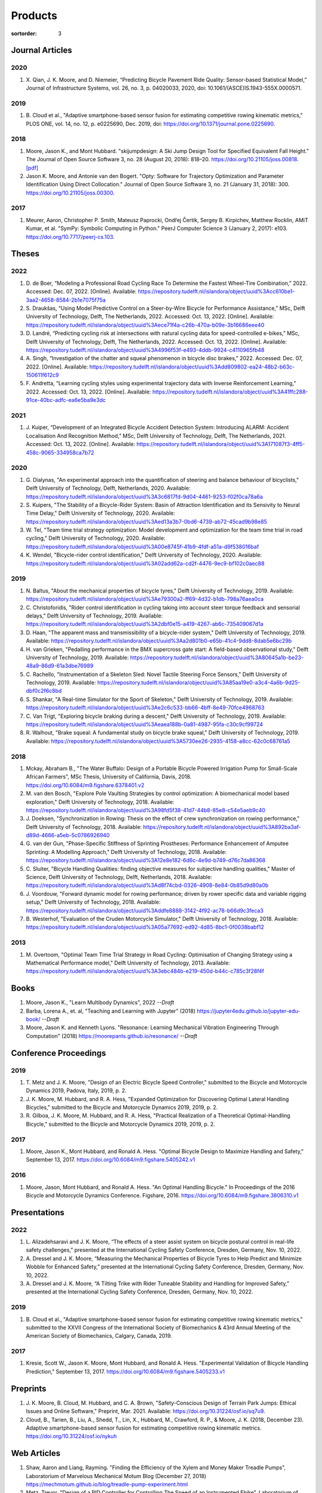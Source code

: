 ========
Products
========

:sortorder: 3

Journal Articles
================

2020
----

#. X. Qian, J. K. Moore, and D. Niemeier, “Predicting Bicycle Pavement Ride
   Quality: Sensor-based Statistical Model,” Journal of Infrastructure Systems,
   vol. 26, no. 3, p. 04020033, 2020, doi: 10.1061/(ASCE)IS.1943-555X.0000571.

2019
----

#. B. Cloud et al., "Adaptive smartphone-based sensor fusion for estimating
   competitive rowing kinematic metrics," PLOS ONE, vol. 14, no. 12, p.
   e0225690, Dec. 2019, doi: https://doi.org/10.1371/journal.pone.0225690.

2018
----

#. Moore, Jason K., and Mont Hubbard. "skijumpdesign: A Ski Jump Design Tool
   for Specified Equivalent Fall Height." The Journal of Open Source Software
   3, no. 28 (August 20, 2018): 818–20. https://doi.org/10.21105/joss.00818.
   `[pdf]
   <https://objects-us-east-1.dream.io/mechmotum.github.io/Moore%20and%20Hubbard%20-%202018%20-%20skijumpdesign%20A%20Ski%20Jump%20Design%20Tool%20for%20Specifie.pdf>`_
#. Jason K. Moore, and Antonie van den Bogert. "Opty: Software for Trajectory
   Optimization and Parameter Identification Using Direct Collocation." Journal
   of Open Source Software 3, no. 21 (January 31, 2018): 300.
   https://doi.org/10.21105/joss.00300.

2017
----

#. Meurer, Aaron, Christopher P. Smith, Mateusz Paprocki, Ondřej Čertík, Sergey
   B. Kirpichev, Matthew Rocklin, AMiT Kumar, et al. "SymPy: Symbolic Computing
   in Python." PeerJ Computer Science 3 (January 2, 2017): e103.
   https://doi.org/10.7717/peerj-cs.103.

Theses
======

2022
----

#. D. de Boer, “Modeling a Professional Road Cycling Race To Determine the
   Fastest Wheel-Tire Combination,” 2022. Accessed: Dec. 07, 2022. [Online].
   Available:
   https://repository.tudelft.nl/islandora/object/uuid%3Acc610be1-3aa2-4658-8584-2b1e7075f75a
#. S. Draukšas, “Using Model Predictive Control on a Steer-by-Wire Bicycle for
   Performance Assistance,” MSc, Delft University of Technology, Delft, The
   Netherlands, 2022. Accessed: Oct. 13, 2022. [Online]. Available:
   https://repository.tudelft.nl/islandora/object/uuid%3Aece71f4a-c26b-470a-b09e-3b16686eee40
#. D. Landré, “Predicting cycling risk at intersections with natural cycling
   data for speed-controlled e-bikes,” MSc, Delft University of Technology,
   Delft, The Netherlands, 2022. Accessed: Oct. 13, 2022. [Online]. Available:
   https://repository.tudelft.nl/islandora/object/uuid%3A4996f53f-e493-4ddb-9924-c4110965fb48
#. A. Singh, “Investigation of the chatter and squeal phenomenon in bicycle
   disc brakes,” 2022. Accessed: Dec. 07, 2022. [Online]. Available:
   https://repository.tudelft.nl/islandora/object/uuid%3Add809802-ea24-48b2-b63c-150611f612c9
#. F. Andretta, “Learning cycling styles using experimental trajectory data
   with Inverse Reinforcement Learning,” 2022. Accessed: Oct. 13, 2022.
   [Online]. Available:
   https://repository.tudelft.nl/islandora/object/uuid%3A41ffc288-91ce-40bc-adfc-ea6e5ba9e3dc

2021
----

#. J. Kuiper, “Development of an Integrated Bicycle Accident Detection System:
   Introducing ALARM: Accident Localisation And Recognition Method,” MSc, Delft
   University of Technology, Delft, The Netherlands, 2021. Accessed: Oct. 13,
   2022. [Online]. Available: https://repository.tudelft.nl/islandora/object/uuid%3A171087f3-4ff5-458c-9065-334958ca7b72

2020
----

#. G. Dialynas, "An experimental approach into the quantification of steering
   and balance behaviour of bicyclists," Delft University of Technology, Delft,
   Netherlands, 2020. Available:
   https://repository.tudelft.nl/islandora/object/uuid%3A3c6817fd-9d04-4461-9253-f02f0ca78a6a
#. S. Kuipers, "The Stability of a Bicycle-Rider System: Basin of Attraction
   Identification and its Sensivity to Neural Time Delay," Delft University of
   Technology, 2020. Available:
   https://repository.tudelft.nl/islandora/object/uuid%3Aed13a3b7-0bd6-4739-ab72-45cad9b98e85
#. W. Tel, "Team time trial strategy optimization: Model development and
   optimization for the team time trial in road cycling," Delft University of
   Technology, 2020. Available:
   https://repository.tudelft.nl/islandora/object/uuid%3A00e8745f-41b9-4fdf-a51a-d9f538016baf
#. K. Wendel, "Bicycle-rider control identification," Delft University of
   Technology, 2020. Available:
   https://repository.tudelft.nl/islandora/object/uuid%3A02add62a-cd2f-4476-9ec9-bf102c0aec88

2019
----

#. N. Baltus, "About the mechanical properties of bicycle tyres," Delft
   University of Technology, 2019. Available:
   https://repository.tudelft.nl/islandora/object/uuid%3Ae79300a2-ff69-4d32-b1db-798a76aea0ca
#. C. Christoforidis, "Rider control identification in cycling taking into
   account steer torque feedback and sensorial delays," Delft University of
   Technology, 2019. Available:
   https://repository.tudelft.nl/islandora/object/uuid%3A2dbf0e15-a419-4267-ab6c-735409067d1a
#. D. Haan, "The apparent mass and transmissibility of a bicycle-rider system,"
   Delft University of Technology, 2019. Available:
   https://repository.tudelft.nl/islandora/object/uuid%3Aa2d801b0-e65b-41c4-9dd8-8dab5e6bc29b
#. H. van Grieken, "Pedalling performance in the BMX supercross gate start: A
   field-based observational study," Delft University of Technology, 2019.
   Available:
   https://repository.tudelft.nl/islandora/object/uuid%3A80645a1b-be23-48a9-86d9-61a3dbe76989
#. C. Rachello, "Instrumentation of a Skeleton Sled: Novel Tactile Steering
   Force Sensors," Delft University of Technology, 2019. Available:
   https://repository.tudelft.nl/islandora/object/uuid%3A85aa19e0-a3c4-4a6b-9d25-dbf0c2f6c8bd
#. S. Shankar, "A Real-time Simulator for the Sport of Skeleton," Delft
   University of Technology, 2019. Available:
   https://repository.tudelft.nl/islandora/object/uuid%3Ae2c6c533-bb66-4bff-8e49-70fce4968763
#. C. Van Trigt, "Exploring bicycle braking during a descent," Delft University
   of Technology, 2019. Available:
   https://repository.tudelft.nl/islandora/object/uuid%3Aeaea188b-0a81-4987-95fa-c30c9cf99724
#. R. Walhout, "Brake squeal: A fundamental study on bicycle brake squeal,"
   Delft University of Technology, 2019. Available:
   https://repository.tudelft.nl/islandora/object/uuid%3A5730ee26-2935-4158-a8cc-62c0c68761a5

2018
----

#. Mckay, Abraham B., "The Water Buffalo: Design of a Portable Bicycle Powered
   Irrigation Pump for Small-Scale African Farmers", MSc Thesis, University of
   California, Davis, 2018. https://doi.org/10.6084/m9.figshare.6378401.v2
#. M. van den Bosch, "Explore Pole Vaulting Strategies by control optimization:
   A biomechanical model based exploration," Delft University of Technology,
   2018. Available: https://repository.tudelft.nl/islandora/object/uuid%3A98fd5f38-41d7-44b8-85e8-c54e5aeb9c40
#. J. Doeksen, "Synchronization in Rowing: Thesis on the effect of crew
   synchronization on rowing performance," Delft University of Technology,
   2018. Available: https://repository.tudelft.nl/islandora/object/uuid%3A892ba3af-d89d-4666-a5eb-5c0786926940
#. G. van der Gun, "Phase-Specific Stiffness of Sprinting Prostheses:
   Performance Enhancement of Amputee Sprinting: A Modelling Approach," Delft
   University of Technology, 2018. Available: https://repository.tudelft.nl/islandora/object/uuid%3A12e8e182-6d6c-4e9d-b749-d76c7da86368
#. C. Sluiter, "Bicycle Handling Qualities: finding objective measures for
   subjective handling qualities," Master of Science, Delft University of
   Technology, Delft, Netherlands, 2018. Available:
   https://repository.tudelft.nl/islandora/object/uuid%3Ad8f74cbd-0326-4908-8e84-0b85d9d80a0b
#. J. Voordouw, "Forward dynamic model for rowing performance; driven by rower
   specific data and variable rigging setup," Delft University of Technology,
   2018. Available: https://repository.tudelft.nl/islandora/object/uuid%3Addfe8888-3142-4f92-ac78-b66d9c3feca3
#. B. Westerhof, "Evaluation of the Cruden Motorcycle Simulator," Delft
   University of Technology, 2018. Available:
   https://repository.tudelft.nl/islandora/object/uuid%3A05a77692-ed92-4d85-8bc1-0f0038babf12

2013
----

#. M. Overtoom, "Optimal Team Time Trial Strategy in Road Cycling: Optimisation
   of Changing Strategy using a Mathematical Performance model," Delft
   University of Technology, 2013. Available:
   https://repository.tudelft.nl/islandora/object/uuid%3A3ebc484b-e219-450d-b44c-c785c3f28f4f

Books
=====

#. Moore, Jason K., "Learn Multibody Dynamics", 2022 *--Draft*
#. Barba, Lorena A., et. al, "Teaching and Learning with Jupyter" (2018)
   https://jupyter4edu.github.io/jupyter-edu-book/ *--Draft*
#. Moore, Jason K. and Kenneth Lyons. "Resonance: Learning Mechanical Vibration
   Engineering Through Computation" (2018)
   https://moorepants.github.io/resonance/ *--Draft*

Conference Proceedings
======================

2019
----

#. T. Metz and J. K. Moore, "Design of an Electric Bicycle Speed Controller,"
   submitted to the Bicycle and Motorcycle Dynamics 2019, Padova, Italy, 2019,
   p. 2.
#. J. K. Moore, M. Hubbard, and R. A. Hess, "Expanded Optimization for
   Discovering Optimal Lateral Handling Bicycles," submitted to the Bicycle and
   Motorcycle Dynamics 2019, 2019, p. 2.
#. R. Gilboa, J. K. Moore, M. Hubbard, and R. A. Hess, "Practical Realization
   of a Theoretical Optimal-Handling Bicycle," submitted to the Bicycle and
   Motorcycle Dynamics 2019, 2019, p. 2.

2017
----

#. Moore, Jason K., Mont Hubbard, and Ronald A. Hess. "Optimal Bicycle Design
   to Maximize Handling and Safety," September 13, 2017.
   https://doi.org/10.6084/m9.figshare.5405242.v1

2016
----

#. Moore, Jason, Mont Hubbard, and Ronald A. Hess. "An Optimal Handling Bicycle."
   In Proceedings of the 2016 Bicycle and Motorcycle Dynamics Conference.
   Figshare, 2016. https://doi.org/10.6084/m9.figshare.3806310.v1

Presentations
=============

2022
----

#. L. Alizadehsaravi and J. K. Moore, “The effects of a steer assist system on
   bicycle postural control in real-life safety challenges,” presented at the
   International Cycling Safety Conference, Dresden, Germany, Nov. 10, 2022.
#. A. Dressel and J. K. Moore, “Measuring the Mechanical Properties of Bicycle
   Tyres to Help Predict and Minimize Wobble for Enhanced Safety,” presented at
   the International Cycling Safety Conference, Dresden, Germany, Nov. 10,
   2022.
#. A. Dressel and J. K. Moore, “A Tilting Trike with Rider Tuneable Stability
   and Handling for Improved Safety,” presented at the International Cycling
   Safety Conference, Dresden, Germany, Nov. 10, 2022.

2019
----

#. B. Cloud et al., "Adaptive smartphone-based sensor fusion for estimating
   competitive rowing kinematic metrics," submitted to the XXVII Congress of
   the International Society of Biomechanics & 43rd Annual Meeting of the
   American Society of Biomechanics, Calgary, Canada, 2019.

2017
----

#. Kresie, Scott W., Jason K. Moore, Mont Hubbard, and Ronald A. Hess.
   "Experimental Validation of Bicycle Handling Prediction," September 13,
   2017. https://doi.org/10.6084/m9.figshare.5405233.v1

Preprints
=========

#. J. K. Moore, B. Cloud, M. Hubbard, and C. A. Brown, "Safety-Conscious Design
   of Terrain Park Jumps: Ethical Issues and Online Software," Preprint, Mar.
   2021. Available: https://doi.org/10.31224/osf.io/sq7u9.
#. Cloud, B., Tarien, B., Liu, A., Shedd, T., Lin, X., Hubbard, M., Crawford,
   R. P., & Moore, J. K. (2018, December 23). Adaptive smartphone-based sensor
   fusion for estimating competitive rowing kinematic metrics.
   https://doi.org/10.31224/osf.io/nykuh

Web Articles
============

#. Shaw, Aaron and Liang, Rayming. "Finding the Efficiency of the Xylem and
   Money Maker Treadle Pumps", Laboratorium of Marvelous Mechanical Motum Blog
   (December 27, 2018)
   https://mechmotum.github.io/blog/treadle-pump-experiment.html
#. Metz, Trevor. "Design of a PID Controller for Controlling The Speed of an
   Instrumented Ebike", Laboratorium of Marvelous Mechanical Motum Blog
   (December 15, 2018)
   https://mechmotum.github.io/blog/ebike-controller-design.html
#. Moore, Jason K. and Lyons, Kenneth. "Using Computational Thinking to Teach
   Mechanical Vibrations." UC Davis Engineering Education Learning Community
   Blog (April 23, 2018)
   http://engineering.ucdavis.edu/eelc/using-computational-thinking-to-teach-mechanical-vibrations/
#. McKay, Abe. "Pedaling for Water in Kisumu: Closing", UC Davis Blum Center
   Blog (September 12, 2017) http://blumcenter-ucdavis.blogspot.com/2017/09/pedaling-for-water-in-kisumu-closing-by.html
#. McKay, Abe. "Pedaling for Water in Kisumu: Midway", UC Davis Blum Center
   Blog (August 26, 2017) http://blumcenter-ucdavis.blogspot.com/2017/09/pedaling-for-water-in-kisumu-midway-by.html
#. McKay, Abe. "Pedaling for Water in Kisumu: Beginning", UC Davis Blum Center
   Blog (August 20, 2017) http://blumcenter-ucdavis.blogspot.com/2017/09/pedaling-for-water-in-kisumu-beginning.html
#. Lyons, Kenneth and Moore, Jason K. "Teaching Modeling and Simulation with
   Python." (July 20, 2017) http://www.moorepants.info/blog/scipy-2017-bof.html
#. Moore, Jason K. "Learning Mechanical Design Through Lightweight
   Prototyping." UC Davis Engineering Education Learning Community Blog
   (February 10, 2017)
   http://engineering.ucdavis.edu/eelc/learning-mechanical-design-through-lightweight-prototyping/
#. Moore, Jason K. "Teaching Mechanical Design." (December 14, 2015)
   http://www.moorepants.info/blog/eme150a-fall-2015.html

Tutorials
=========

#. Moore, Jason K. "Squiggly Bicycle Routes: Physics Based Route Design
   Evaluation." (2018) https://tinyurl.com/squiggly-cosmos2018
#. Downey, Allen & Moore, Jason K. "Computational Thinking in the Engineering
   Curriculum" (2018) https://youtu.be/lfRVRqdYdjM
#. Dahlgren, Bjorn, Kenneth Lyons, Aaron Meurer, and Jason K. Moore. "Automatic
   Code Generation With SymPy." (July 2017) http://www.sympy.org/scipy-2017-codegen-tutorial/

Software
========

#. B. Cloud, J. K. Moore, A. Liu, B. Tarien, T. Shedd, row_filter: Library for
   rowing kinematic filtering and analysis, 2018
   https://gitlab.com/mechmotum/row_filter
#. J. K. Moore, M. Hubbard, and B. Cloud, skijumpdesign: A ski jump design tool
   for equivalent fall height. 2017. http://www.skijumpdesign.info
#. J. K. Moore and K. Lyons, resonance: A Python package for mechanical
   vibration analysis. University of California, Davis, 2017.
   http://github.com/moorepants/resonance
#. J. K. Moore and A. J. van den Bogert, opty: A library for using direct
   collocation in the optimization and identification of dynamic systems.
   Cleveland State University, 2014. http://github.com/csu-hmc/opty
#. J. K. Moore, S. K. Hnat, O. Nwanna, M. Overmeyer, and A. J. van den Bogert,
   GaitAnalysisToolKit: A Python Library for Gait Analysis. Cleveland State
   University, 2013.
#. J. K. Moore, P. D. L. de Lange, and S. Yin, BicycleDataProcessor: Data
   storage and processing library for an instrumented bicycle. University of
   California, Davis, 2011.
#. J. K. Moore, C. Dembia, and O. Lee, BicycleParameters: A Python library for
   bicycle parameter estimation and analysis. 2011.
#. J. K. Moore, C. Dembia, and O. Lee, DynamicistToolKit: A Python library for
   dynamcis and controls. 2011.
#. C. Dembia, J. K. Moore, S. Yin, and O. Lee, Yeadon: A Python Library For
   Human Inertia Estimation. 2011. https://github.com/chrisdembia/yeadon
#. J. K. Moore et al., PyDy: A multi-body dynamics analysis package written in
   Python. PyDy, 2011. http://pydy.org
#. cyipopt developers, cyipopt: Python Wrapper to IPOPT, 2011,
   https://github.com/mechmotum/cyipopt.
#. J. K. Moore, P. D. L. de Lange, and Y. Henneberry, BicycleDAQ: Data
   aquisition application for an instrumented bicycle. University of
   California, Davis, 2010.
#. SymPy Development Team, SymPy: Python library for symbolic mathematics.
   2006. http://sympy.org
